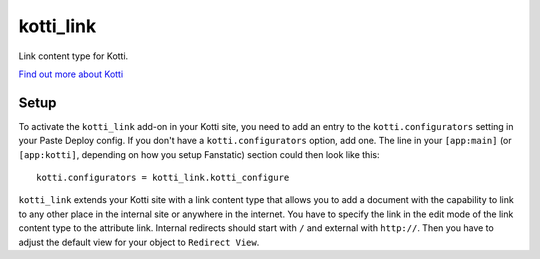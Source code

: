 ==================
kotti_link
==================

Link content type for Kotti.

`Find out more about Kotti`_

Setup
=====

To activate the ``kotti_link`` add-on in your Kotti site, you need to
add an entry to the ``kotti.configurators`` setting in your Paste
Deploy config.  If you don't have a ``kotti.configurators`` option,
add one.  The line in your ``[app:main]`` (or ``[app:kotti]``, depending on how
you setup Fanstatic) section could then look like this::

    kotti.configurators = kotti_link.kotti_configure

``kotti_link`` extends your Kotti site with a link content type that allows you to
add a document with the capability to link to any other place in the internal site
or anywhere in the internet. You have to specify the link in the edit mode of the
link content type to the attribute link. Internal redirects should start with ``/``
and external with ``http://``. Then you have to adjust the default view for your
object to ``Redirect View``.

.. _Find out more about Kotti: http://pypi.python.org/pypi/Kotti

